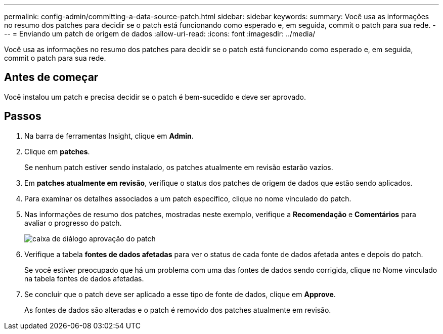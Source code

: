 ---
permalink: config-admin/committing-a-data-source-patch.html 
sidebar: sidebar 
keywords:  
summary: Você usa as informações no resumo dos patches para decidir se o patch está funcionando como esperado e, em seguida, commit o patch para sua rede. 
---
= Enviando um patch de origem de dados
:allow-uri-read: 
:icons: font
:imagesdir: ../media/


[role="lead"]
Você usa as informações no resumo dos patches para decidir se o patch está funcionando como esperado e, em seguida, commit o patch para sua rede.



== Antes de começar

Você instalou um patch e precisa decidir se o patch é bem-sucedido e deve ser aprovado.



== Passos

. Na barra de ferramentas Insight, clique em *Admin*.
. Clique em *patches*.
+
Se nenhum patch estiver sendo instalado, os patches atualmente em revisão estarão vazios.

. Em *patches atualmente em revisão*, verifique o status dos patches de origem de dados que estão sendo aplicados.
. Para examinar os detalhes associados a um patch específico, clique no nome vinculado do patch.
. Nas informações de resumo dos patches, mostradas neste exemplo, verifique a *Recomendação* e *Comentários* para avaliar o progresso do patch.
+
image::../media/oci-7-patch-approval-gif.gif[caixa de diálogo aprovação do patch]

. Verifique a tabela *fontes de dados afetadas* para ver o status de cada fonte de dados afetada antes e depois do patch.
+
Se você estiver preocupado que há um problema com uma das fontes de dados sendo corrigida, clique no Nome vinculado na tabela fontes de dados afetadas.

. Se concluir que o patch deve ser aplicado a esse tipo de fonte de dados, clique em *Approve*.
+
As fontes de dados são alteradas e o patch é removido dos patches atualmente em revisão.


